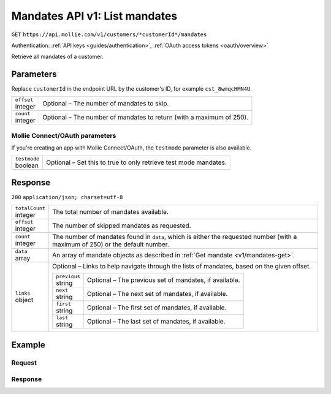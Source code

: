 .. _v1/mandates-list:

Mandates API v1: List mandates
==============================
``GET`` ``https://api.mollie.com/v1/customers/*customerId*/mandates``

Authentication: :ref:`API keys <guides/authentication>`, :ref:`OAuth access tokens <oauth/overview>`

Retrieve all mandates of a customer.

Parameters
----------
Replace ``customerId`` in the endpoint URL by the customer's ID, for example ``cst_8wmqcHMN4U``.

.. list-table::
   :widths: auto

   * - | ``offset``
       | integer
     - Optional – The number of mandates to skip.

   * - | ``count``
       | integer
     - Optional – The number of mandates to return (with a maximum of 250).

Mollie Connect/OAuth parameters
^^^^^^^^^^^^^^^^^^^^^^^^^^^^^^^
If you're creating an app with Mollie Connect/OAuth, the ``testmode`` parameter is also available.

.. list-table::
   :widths: auto

   * - | ``testmode``
       | boolean
     - Optional – Set this to true to only retrieve test mode mandates.

Response
--------
``200`` ``application/json; charset=utf-8``

.. list-table::
   :widths: auto

   * - | ``totalCount``
       | integer
     - The total number of mandates available.

   * - | ``offset``
       | integer
     - The number of skipped mandates as requested.

   * - | ``count``
       | integer
     - The number of mandates found in ``data``, which is either the requested number (with a maximum of 250) or the
       default number.

   * - | ``data``
       | array
     - An array of mandate objects as described in :ref:`Get mandate <v1/mandates-get>`.

   * - | ``links``
       | object
     - Optional – Links to help navigate through the lists of mandates, based on the given offset.

       .. list-table::
          :widths: auto

          * - | ``previous``
              | string
            - Optional – The previous set of mandates, if available.

          * - | ``next``
              | string
            - Optional – The next set of mandates, if available.

          * - | ``first``
              | string
            - Optional – The first set of mandates, if available.

          * - | ``last``
              | string
            - Optional – The last set of mandates, if available.

Example
-------

Request
^^^^^^^
.. code-block:: bash
   :linenos:

   curl -X GET https://api.mollie.com/v1/customers/cst_8wmqcHMN4U/mandates \
       -H "Authorization: Bearer test_dHar4XY7LxsDOtmnkVtjNVWXLSlXsM"

Response
^^^^^^^^
.. code-block:: http
   :linenos:

   HTTP/1.1 200 OK
   Content-Type: application/json; charset=utf-8

   {
       "totalCount": 2,
       "offset": 0,
       "count": 2,
       "data": [
           {
               "resource": "mandate",
               "id": "mdt_pO2m5jVgMa",
               "status": "valid",
               "method": "directdebit",
               "customerId": "cst_8wmqcHMN4U",
               "details": {
                   "consumerName": "Hr E G H K\u00fcppers en\/of MW M.J. K\u00fcppers-Veeneman",
                   "consumerAccount": "NL53INGB0618365937",
                   "consumerBic": "INGBNL2A"
               },
               "createdDatetime": "2016-04-13T11:32:38.0Z"
           },
           {
               "resource": "mandate",
               "id": "mdt_qtUgejVgMN",
               "status": "valid",
               "method": "creditcard",
               "customerId": "cst_8wmqcHMN4U",
               "details": {
                   "cardHolder": "John Doe",
                   "cardNumber": "1234",
                   "cardLabel": "Mastercard",
                   "cardFingerprint": "fHB3CCKx9REkz8fPplT8N4nq",
                   "cardExpiryDate": "2016-03-31"
               },
               "createdDatetime": "2016-04-13T11:32:38.0Z"
           }
       ]
   }
